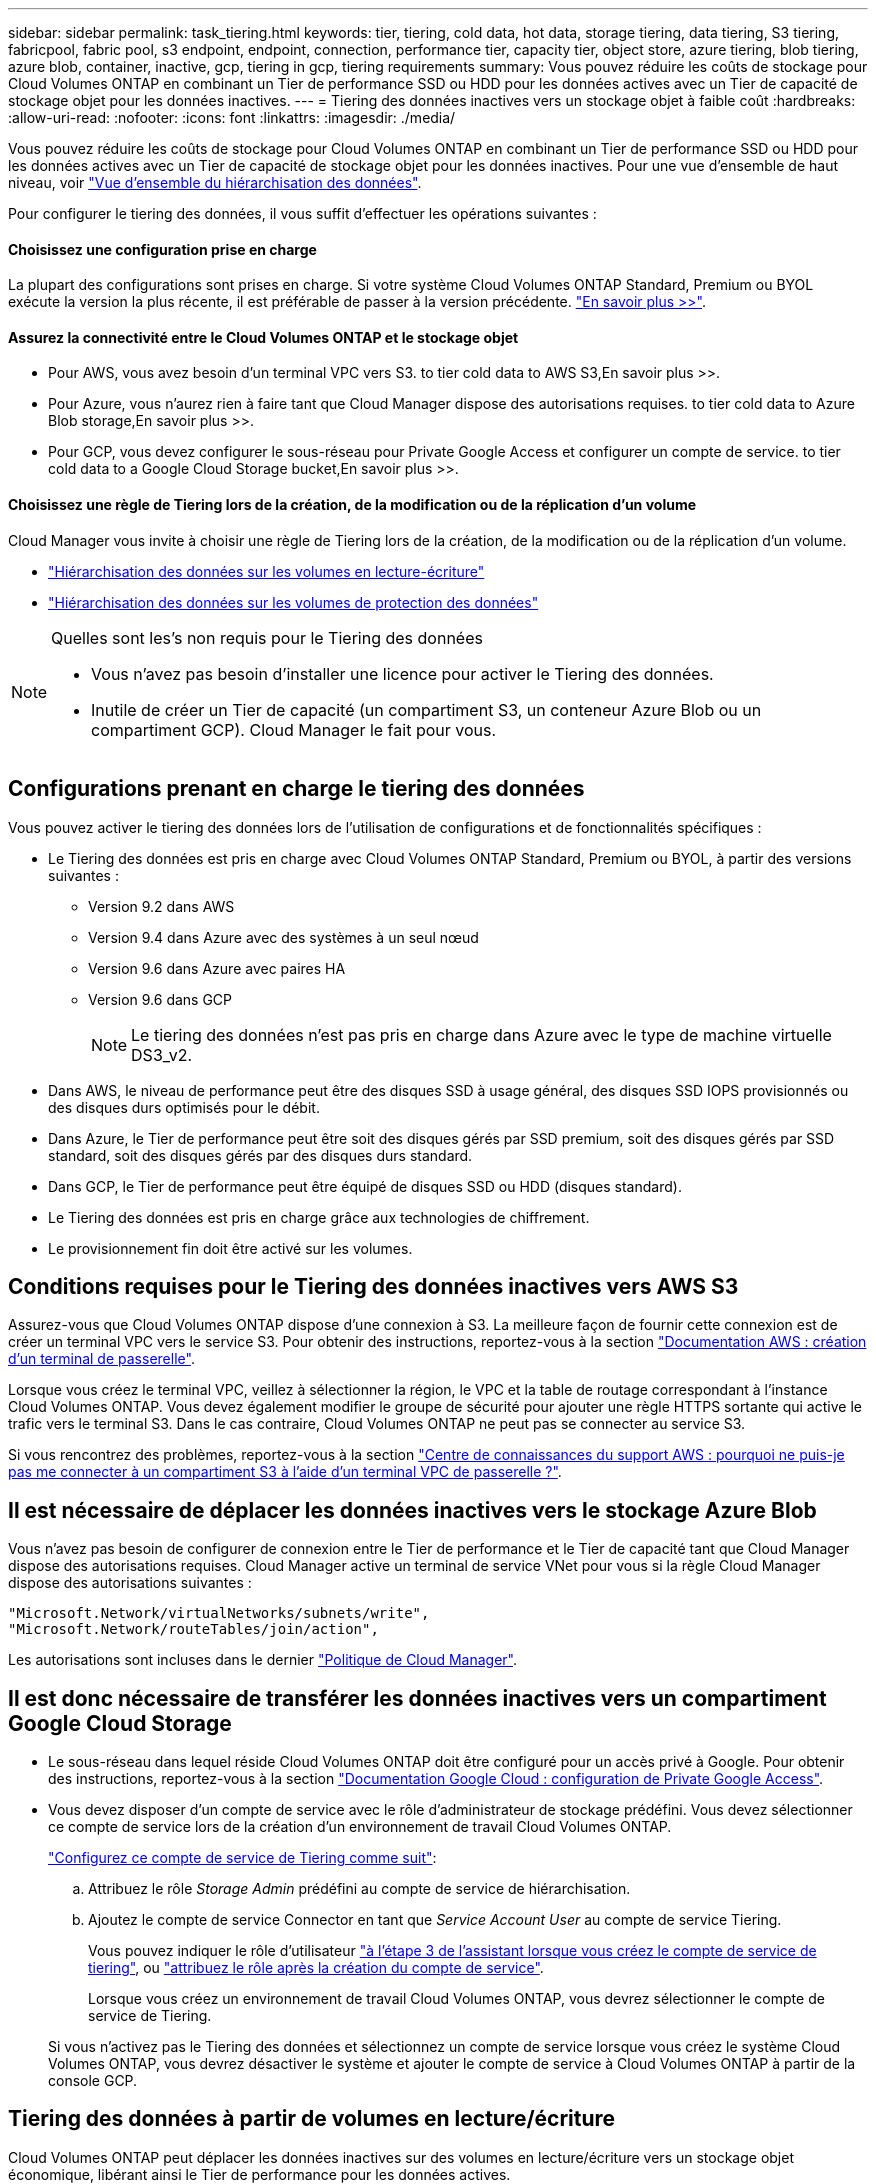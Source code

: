 ---
sidebar: sidebar 
permalink: task_tiering.html 
keywords: tier, tiering, cold data, hot data, storage tiering, data tiering, S3 tiering, fabricpool, fabric pool, s3 endpoint, endpoint, connection, performance tier, capacity tier, object store, azure tiering, blob tiering, azure blob, container, inactive, gcp, tiering in gcp, tiering requirements 
summary: Vous pouvez réduire les coûts de stockage pour Cloud Volumes ONTAP en combinant un Tier de performance SSD ou HDD pour les données actives avec un Tier de capacité de stockage objet pour les données inactives. 
---
= Tiering des données inactives vers un stockage objet à faible coût
:hardbreaks:
:allow-uri-read: 
:nofooter: 
:icons: font
:linkattrs: 
:imagesdir: ./media/


[role="lead"]
Vous pouvez réduire les coûts de stockage pour Cloud Volumes ONTAP en combinant un Tier de performance SSD ou HDD pour les données actives avec un Tier de capacité de stockage objet pour les données inactives. Pour une vue d'ensemble de haut niveau, voir link:concept_data_tiering.html["Vue d'ensemble du hiérarchisation des données"].

Pour configurer le tiering des données, il vous suffit d'effectuer les opérations suivantes :



==== Choisissez une configuration prise en charge

[role="quick-margin-para"]
La plupart des configurations sont prises en charge. Si votre système Cloud Volumes ONTAP Standard, Premium ou BYOL exécute la version la plus récente, il est préférable de passer à la version précédente. link:task_tiering.html#configurations-that-support-data-tiering["En savoir plus >>"].



==== Assurez la connectivité entre le Cloud Volumes ONTAP et le stockage objet

* Pour AWS, vous avez besoin d'un terminal VPC vers S3.  to tier cold data to AWS S3,En savoir plus >>.
* Pour Azure, vous n'aurez rien à faire tant que Cloud Manager dispose des autorisations requises.  to tier cold data to Azure Blob storage,En savoir plus >>.
* Pour GCP, vous devez configurer le sous-réseau pour Private Google Access et configurer un compte de service.  to tier cold data to a Google Cloud Storage bucket,En savoir plus >>.




==== Choisissez une règle de Tiering lors de la création, de la modification ou de la réplication d'un volume

[role="quick-margin-para"]
Cloud Manager vous invite à choisir une règle de Tiering lors de la création, de la modification ou de la réplication d'un volume.

* link:task_tiering.html#tiering-data-from-read-write-volumes["Hiérarchisation des données sur les volumes en lecture-écriture"]
* link:task_tiering.html#tiering-data-from-data-protection-volumes["Hiérarchisation des données sur les volumes de protection des données"]


[NOTE]
.Quelles sont les&#8217;s non requis pour le Tiering des données
====
* Vous n'avez pas besoin d'installer une licence pour activer le Tiering des données.
* Inutile de créer un Tier de capacité (un compartiment S3, un conteneur Azure Blob ou un compartiment GCP). Cloud Manager le fait pour vous.


====


== Configurations prenant en charge le tiering des données

Vous pouvez activer le tiering des données lors de l'utilisation de configurations et de fonctionnalités spécifiques :

* Le Tiering des données est pris en charge avec Cloud Volumes ONTAP Standard, Premium ou BYOL, à partir des versions suivantes :
+
** Version 9.2 dans AWS
** Version 9.4 dans Azure avec des systèmes à un seul nœud
** Version 9.6 dans Azure avec paires HA
** Version 9.6 dans GCP
+

NOTE: Le tiering des données n'est pas pris en charge dans Azure avec le type de machine virtuelle DS3_v2.



* Dans AWS, le niveau de performance peut être des disques SSD à usage général, des disques SSD IOPS provisionnés ou des disques durs optimisés pour le débit.
* Dans Azure, le Tier de performance peut être soit des disques gérés par SSD premium, soit des disques gérés par SSD standard, soit des disques gérés par des disques durs standard.
* Dans GCP, le Tier de performance peut être équipé de disques SSD ou HDD (disques standard).
* Le Tiering des données est pris en charge grâce aux technologies de chiffrement.
* Le provisionnement fin doit être activé sur les volumes.




== Conditions requises pour le Tiering des données inactives vers AWS S3

Assurez-vous que Cloud Volumes ONTAP dispose d'une connexion à S3. La meilleure façon de fournir cette connexion est de créer un terminal VPC vers le service S3. Pour obtenir des instructions, reportez-vous à la section https://docs.aws.amazon.com/AmazonVPC/latest/UserGuide/vpce-gateway.html#create-gateway-endpoint["Documentation AWS : création d'un terminal de passerelle"^].

Lorsque vous créez le terminal VPC, veillez à sélectionner la région, le VPC et la table de routage correspondant à l'instance Cloud Volumes ONTAP. Vous devez également modifier le groupe de sécurité pour ajouter une règle HTTPS sortante qui active le trafic vers le terminal S3. Dans le cas contraire, Cloud Volumes ONTAP ne peut pas se connecter au service S3.

Si vous rencontrez des problèmes, reportez-vous à la section https://aws.amazon.com/premiumsupport/knowledge-center/connect-s3-vpc-endpoint/["Centre de connaissances du support AWS : pourquoi ne puis-je pas me connecter à un compartiment S3 à l'aide d'un terminal VPC de passerelle ?"^].



== Il est nécessaire de déplacer les données inactives vers le stockage Azure Blob

Vous n'avez pas besoin de configurer de connexion entre le Tier de performance et le Tier de capacité tant que Cloud Manager dispose des autorisations requises. Cloud Manager active un terminal de service VNet pour vous si la règle Cloud Manager dispose des autorisations suivantes :

[source, json]
----
"Microsoft.Network/virtualNetworks/subnets/write",
"Microsoft.Network/routeTables/join/action",
----
Les autorisations sont incluses dans le dernier https://mysupport.netapp.com/site/info/cloud-manager-policies["Politique de Cloud Manager"].



== Il est donc nécessaire de transférer les données inactives vers un compartiment Google Cloud Storage

* Le sous-réseau dans lequel réside Cloud Volumes ONTAP doit être configuré pour un accès privé à Google. Pour obtenir des instructions, reportez-vous à la section https://cloud.google.com/vpc/docs/configure-private-google-access["Documentation Google Cloud : configuration de Private Google Access"^].
* Vous devez disposer d'un compte de service avec le rôle d'administrateur de stockage prédéfini. Vous devez sélectionner ce compte de service lors de la création d'un environnement de travail Cloud Volumes ONTAP.
+
https://cloud.google.com/iam/docs/creating-managing-service-accounts#creating_a_service_account["Configurez ce compte de service de Tiering comme suit"^]:

+
.. Attribuez le rôle _Storage Admin_ prédéfini au compte de service de hiérarchisation.
.. Ajoutez le compte de service Connector en tant que _Service Account User_ au compte de service Tiering.
+
Vous pouvez indiquer le rôle d'utilisateur https://cloud.google.com/iam/docs/creating-managing-service-accounts#creating_a_service_account["à l'étape 3 de l'assistant lorsque vous créez le compte de service de tiering"], ou https://cloud.google.com/iam/docs/granting-roles-to-service-accounts#granting_access_to_a_user_for_a_service_account["attribuez le rôle après la création du compte de service"^].

+
Lorsque vous créez un environnement de travail Cloud Volumes ONTAP, vous devrez sélectionner le compte de service de Tiering.

+
Si vous n'activez pas le Tiering des données et sélectionnez un compte de service lorsque vous créez le système Cloud Volumes ONTAP, vous devrez désactiver le système et ajouter le compte de service à Cloud Volumes ONTAP à partir de la console GCP.







== Tiering des données à partir de volumes en lecture/écriture

Cloud Volumes ONTAP peut déplacer les données inactives sur des volumes en lecture/écriture vers un stockage objet économique, libérant ainsi le Tier de performance pour les données actives.

.Étapes
. Dans l'environnement de travail, créez un nouveau volume ou modifiez le niveau d'un volume existant :
+
[cols="30,70"]
|===
| Tâche | Action 


| Créez un nouveau volume | Cliquez sur *Ajouter nouveau volume*. 


| Modifier un volume existant | Sélectionnez le volume et cliquez sur *Modifier le type de disque et la stratégie de hiérarchisation*. 
|===
. Sélectionnez une règle de hiérarchisation.
+
Pour obtenir une description de ces politiques, reportez-vous à la section link:concept_data_tiering.html["Vue d'ensemble du hiérarchisation des données"].

+
*Exemple*

+
image:screenshot_tiered_storage.gif["Capture d'écran affichant l'icône permettant de hiérarchiser le stockage des objets."]

+
Cloud Manager crée un nouvel agrégat pour le volume si un agrégat compatible avec le hiérarchisation des données n'existe pas déjà.

+

TIP: Si vous préférez créer vous-même des agrégats, vous pouvez activer le tiering des données sur les agrégats lorsque vous les créez.





== Tiering des données à partir des volumes de protection des données

Cloud Volumes ONTAP permet de hiérarchiser les données d'un volume de protection des données vers un niveau de capacité. Si vous activez le volume de destination, les données passent progressivement au niveau de performance tel qu'il est lu.

.Étapes
. Sur la page Working Environments (Environnements de travail), sélectionnez l'environnement de travail qui contient le volume source, puis faites-le glisser vers l'environnement de travail vers lequel vous souhaitez répliquer le volume.
. Suivez les invites jusqu'à ce que vous atteigniez la page de hiérarchisation et que vous activiez le tiering des données vers le stockage d'objets.
+
*Exemple*

+
image:screenshot_replication_tiering.gif["Capture d'écran indiquant l'option de hiérarchisation S3 lors de la réplication d'un volume."]

+
Pour obtenir de l'aide sur la réplication des données, voir link:task_replicating_data.html["Réplication des données depuis et vers le cloud"].





== Modification de la classe de stockage pour les données hiérarchisées

Une fois déployé Cloud Volumes ONTAP, vous pouvez réduire les coûts de stockage en modifiant la classe de stockage pour les données inactives inutilisées depuis 30 jours. Les coûts d'accès sont plus élevés si vous accédez aux données. Vous devez donc prendre en compte ces coûts avant de changer de classe de stockage.

​it stockage des données hiérarchisées est disponible dans l'ensemble du système, et non dans chaque volume.

Pour plus d'informations sur les classes de stockage prises en charge, reportez-vous à la section link:concept_data_tiering.html["Vue d'ensemble du hiérarchisation des données"].

.Étapes
. Dans l'environnement de travail, cliquez sur l'icône de menu, puis sur *classes de stockage* ou *stockage Blob Storage Tiering*.
. Choisissez une classe de stockage, puis cliquez sur *Enregistrer*.




== Puis-je activer le Tiering des données sur un agrégat existant ?

Non, vous ne pouvez pas activer le Tiering des données sur un agrégat existant. Vous pouvez uniquement activer le Tiering sur les nouveaux agrégats.

Vous pouvez activer le Tiering des données sur un nouvel agrégat link:task_provisioning_storage.html#creating-aggregates["en créant un agrégat vous-même"] ou  data from read-write volumes,en créant un nouveau volume sur lequel le tiering des données est activé. Cloud Manager crée ensuite un nouvel agrégat pour le volume si un agrégat compatible avec le Tiering des données n'existe pas déjà.
